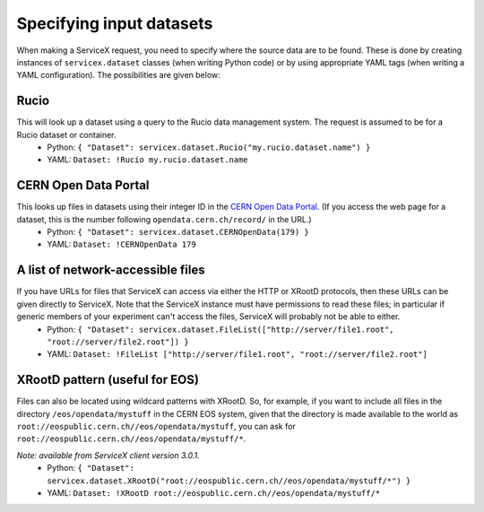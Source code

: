 Specifying input datasets
========

When making a ServiceX request, you need to specify where the source data are to be found. These is done by creating instances of ``servicex.dataset`` classes (when writing Python code) or by using appropriate YAML tags (when writing a YAML configuration). The possibilities are given below:

Rucio
^^^^
This will look up a dataset using a query to the Rucio data management system. The request is assumed to be for a Rucio dataset or container.
 * Python: ``{ "Dataset": servicex.dataset.Rucio("my.rucio.dataset.name") }``
 * YAML: ``Dataset: !Rucio my.rucio.dataset.name``

CERN Open Data Portal
^^^^
This looks up files in datasets using their integer ID in the `CERN Open Data Portal <https://opendata.cern.ch/>`_. (If you access the web page for a dataset, this is the number following ``opendata.cern.ch/record/`` in the URL.)
 * Python: ``{ "Dataset": servicex.dataset.CERNOpenData(179) }``
 * YAML: ``Dataset: !CERNOpenData 179``

A list of network-accessible files
^^^^
If you have URLs for files that ServiceX can access via either the HTTP or XRootD protocols, then these URLs can be given directly to ServiceX. Note that the ServiceX instance must have permissions to read these files; in particular if generic members of your experiment can't access the files, ServiceX will probably not be able to either.
 * Python: ``{ "Dataset": servicex.dataset.FileList(["http://server/file1.root", "root://server/file2.root"]) }``
 * YAML: ``Dataset: !FileList ["http://server/file1.root", "root://server/file2.root"]``

XRootD pattern (useful for EOS)
^^^^
Files can also be located using wildcard patterns with XRootD. So, for example, if you want to include all files in the directory ``/eos/opendata/mystuff`` in the CERN EOS system, given that the directory is made available to the world as ``root://eospublic.cern.ch//eos/opendata/mystuff``, you can ask for ``root://eospublic.cern.ch//eos/opendata/mystuff/*``.

*Note: available from ServiceX client version 3.0.1.*
 * Python: ``{ "Dataset": servicex.dataset.XRootD("root://eospublic.cern.ch//eos/opendata/mystuff/*") }``
 * YAML: ``Dataset: !XRootD root://eospublic.cern.ch//eos/opendata/mystuff/*``